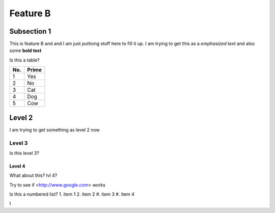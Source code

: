 Feature B
=========

Subsection 1
------------


This is feature B and and I am just puttiong stuff here to fill it up. 
I am trying to get this as a *emphasized text* and also some **bold text**

Is this a table? 

====== ======
No.    Prime
====== ======
1      Yes
2      No
3      Cat
4      Dog
5      Cow
====== ======

Level 2
---------
 
I am trying to get something as level 2 now

Level 3
^^^^^^^^^
Is this level 3?

Level 4
""""""""
What about this? lvl 4? 

Try to see if <http://www.google.com> works 

Is this a numbered list? 
1. item 1
2. item 2
#. item 3
#. item 4

I
